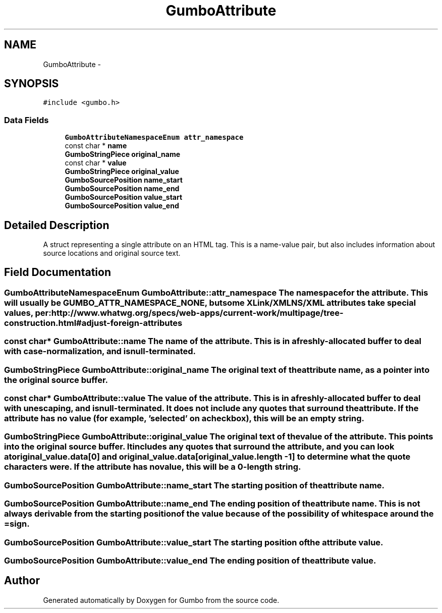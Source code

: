 .TH "GumboAttribute" 3 "Fri Aug 9 2013" "Version 0.9.0" "Gumbo" \" -*- nroff -*-
.ad l
.nh
.SH NAME
GumboAttribute \- 
.SH SYNOPSIS
.br
.PP
.PP
\fC#include <gumbo\&.h>\fP
.SS "Data Fields"

.in +1c
.ti -1c
.RI "\fBGumboAttributeNamespaceEnum\fP \fBattr_namespace\fP"
.br
.ti -1c
.RI "const char * \fBname\fP"
.br
.ti -1c
.RI "\fBGumboStringPiece\fP \fBoriginal_name\fP"
.br
.ti -1c
.RI "const char * \fBvalue\fP"
.br
.ti -1c
.RI "\fBGumboStringPiece\fP \fBoriginal_value\fP"
.br
.ti -1c
.RI "\fBGumboSourcePosition\fP \fBname_start\fP"
.br
.ti -1c
.RI "\fBGumboSourcePosition\fP \fBname_end\fP"
.br
.ti -1c
.RI "\fBGumboSourcePosition\fP \fBvalue_start\fP"
.br
.ti -1c
.RI "\fBGumboSourcePosition\fP \fBvalue_end\fP"
.br
.in -1c
.SH "Detailed Description"
.PP 
A struct representing a single attribute on an HTML tag\&. This is a name-value pair, but also includes information about source locations and original source text\&. 
.SH "Field Documentation"
.PP 
.SS "\fBGumboAttributeNamespaceEnum\fP \fBGumboAttribute::attr_namespace\fP"The namespace for the attribute\&. This will usually be GUMBO_ATTR_NAMESPACE_NONE, but some XLink/XMLNS/XML attributes take special values, per: http://www.whatwg.org/specs/web-apps/current-work/multipage/tree-construction.html#adjust-foreign-attributes 
.SS "const char* \fBGumboAttribute::name\fP"The name of the attribute\&. This is in a freshly-allocated buffer to deal with case-normalization, and is null-terminated\&. 
.SS "\fBGumboStringPiece\fP \fBGumboAttribute::original_name\fP"The original text of the attribute name, as a pointer into the original source buffer\&. 
.SS "const char* \fBGumboAttribute::value\fP"The value of the attribute\&. This is in a freshly-allocated buffer to deal with unescaping, and is null-terminated\&. It does not include any quotes that surround the attribute\&. If the attribute has no value (for example, 'selected' on a checkbox), this will be an empty string\&. 
.SS "\fBGumboStringPiece\fP \fBGumboAttribute::original_value\fP"The original text of the value of the attribute\&. This points into the original source buffer\&. It includes any quotes that surround the attribute, and you can look at original_value\&.data[0] and original_value\&.data[original_value\&.length - 1] to determine what the quote characters were\&. If the attribute has no value, this will be a 0-length string\&. 
.SS "\fBGumboSourcePosition\fP \fBGumboAttribute::name_start\fP"The starting position of the attribute name\&. 
.SS "\fBGumboSourcePosition\fP \fBGumboAttribute::name_end\fP"The ending position of the attribute name\&. This is not always derivable from the starting position of the value because of the possibility of whitespace around the = sign\&. 
.SS "\fBGumboSourcePosition\fP \fBGumboAttribute::value_start\fP"The starting position of the attribute value\&. 
.SS "\fBGumboSourcePosition\fP \fBGumboAttribute::value_end\fP"The ending position of the attribute value\&. 

.SH "Author"
.PP 
Generated automatically by Doxygen for Gumbo from the source code\&.

